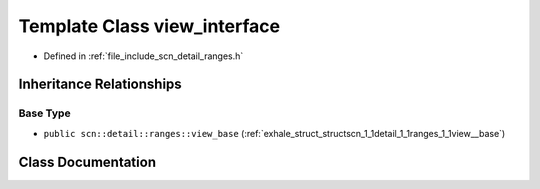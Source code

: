 .. _exhale_class_classscn_1_1detail_1_1ranges_1_1view__interface:

Template Class view_interface
=============================

- Defined in :ref:`file_include_scn_detail_ranges.h`


Inheritance Relationships
-------------------------

Base Type
*********

- ``public scn::detail::ranges::view_base`` (:ref:`exhale_struct_structscn_1_1detail_1_1ranges_1_1view__base`)


Class Documentation
-------------------


.. doxygenclass:: scn::detail::ranges::view_interface
   :members:
   :protected-members:
   :undoc-members: